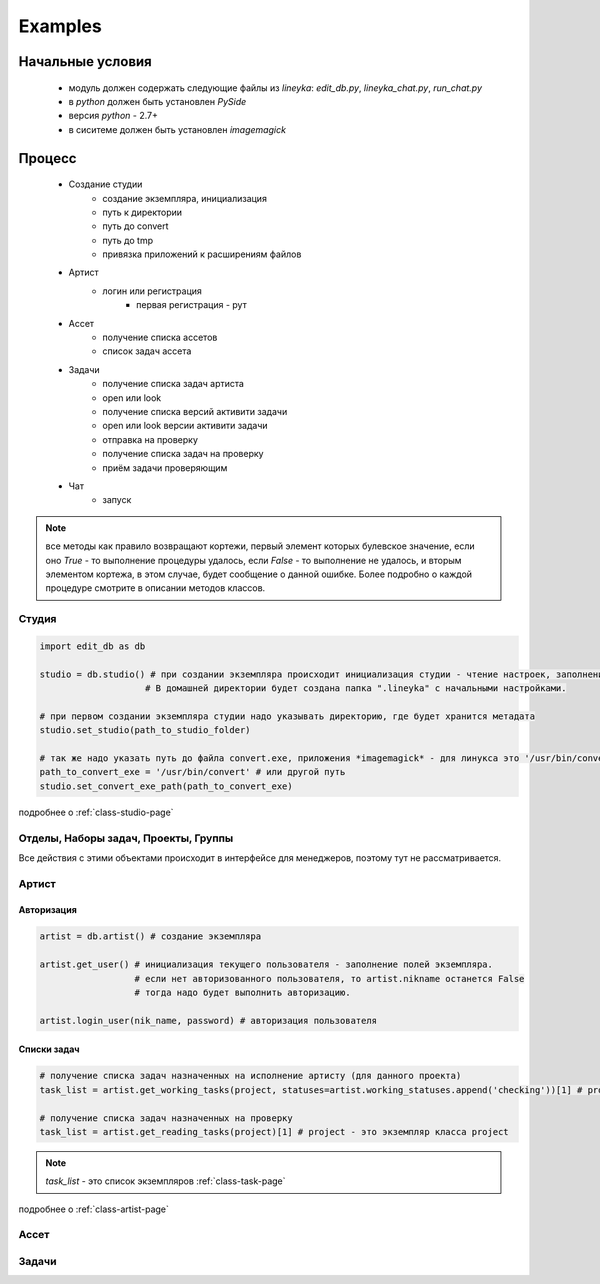 Examples
========

Начальные условия
-----------------

  * модуль должен содержать следующие файлы из *lineyka*: *edit_db.py*, *lineyka_chat.py*, *run_chat.py*
  * в *python* должен быть установлен *PySide*
  * версия *python* - 2.7+
  * в сиситеме должен быть установлен *imagemagick*
  
Процесс
-------
  
  * Создание студии
      * создание экземпляра, инициализация
      * путь к директории
      * путь до convert
      * путь до tmp
      * привязка приложений к расширениям файлов
  * Артист
      * логин или регистрация
          * первая регистрация - рут
  * Ассет
      * получение списка ассетов
      * список задач ассета
  * Задачи
      * получение списка задач артиста
      * open или look
      * получение списка версий активити задачи
      * open или look версии активити задачи
      * отправка на проверку
      * получение списка задач на проверку
      * приём задачи проверяющим
      
  * Чат
      * запуск
      
.. note::
  все методы как правило возвращают кортежи, первый элемент которых булевское значение, если оно *True* - то выполнение процедуры удалось, если *False* - то выполнение не удалось, и вторым элементом кортежа, в этом случае, будет сообщение о данной ошибке. Более подробно о каждой процедуре смотрите в описании методов классов.
      
Студия
~~~~~~

.. code-block:: python

  import edit_db as db
  
  studio = db.studio() # при создании экземпляра происходит инициализация студии - чтение настроек, заполнение поллей класса и экземпляра. 
                      # В домашней директории будет создана папка ".lineyka" с начальными настройками.
  
  # при первом создании экземпляра студии надо указывать директорию, где будет хранится метадата
  studio.set_studio(path_to_studio_folder)
  
  # так же надо указать путь до файла convert.exe, приложения *imagemagick* - для линукса это '/usr/bin/convert'
  path_to_convert_exe = '/usr/bin/convert' # или другой путь
  studio.set_convert_exe_path(path_to_convert_exe)
  
подробнее о :ref:`class-studio-page`
  
Отделы, Наборы задач, Проекты, Группы
~~~~~~~~~~~~~~~~~~~~~~~~~~~~~~~~~~~~~
Все действия с этими объектами происходит в интерфейсе для менеджеров, поэтому тут не рассматривается.


Артист
~~~~~~

Авторизация
"""""""""""

.. code-block:: python

  artist = db.artist() # создание экземпляра
  
  artist.get_user() # инициализация текущего пользователя - заполнение полей экземпляра.
                    # если нет авторизованного пользователя, то artist.nikname останется False
                    # тогда надо будет выполнить авторизацию.
  
  artist.login_user(nik_name, password) # авторизация пользователя
  

Списки задач
""""""""""""

.. code-block:: python
  
  # получение списка задач назначенных на исполнение артисту (для данного проекта)
  task_list = artist.get_working_tasks(project, statuses=artist.working_statuses.append('checking'))[1] # project - это экземпляр класса project
  
  # получение списка задач назначенных на проверку
  task_list = artist.get_reading_tasks(project)[1] # project - это экземпляр класса project
  
.. note::

  *task_list* - это список экземпляров :ref:`class-task-page`
  
подробнее о :ref:`class-artist-page`


Ассет
~~~~~


Задачи
~~~~~~